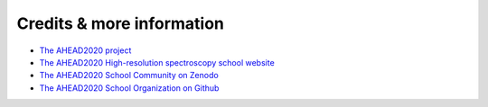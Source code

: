 Credits & more information
==========================

- `The AHEAD2020 project <https://ahead.iaps.inaf.it/>`_
- `The AHEAD2020 High-resolution spectroscopy school website <https://webserver.javalab.ua.es/ahead2020/schools/ahead2020-high-resolution-x-ray-spectroscopy-school>`_
- `The AHEAD2020 School Community on Zenodo <https://zenodo.org/communities/ahead2020_alicante>`_
- `The AHEAD2020 School Organization on Github <https://github.com/summerschool-ahead2020>`_
